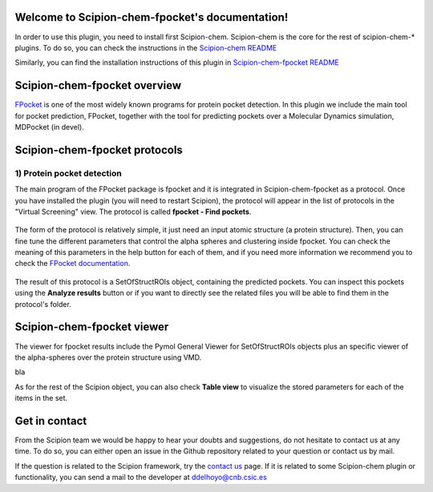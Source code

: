 
.. _docs-chem-fpocket:

.. figure:: fpocket_logo.png
   :alt: fpocket logo

Welcome to Scipion-chem-fpocket's documentation!
=================================================
In order to use this plugin, you need to install first Scipion-chem. Scipion-chem is the core for the
rest of scipion-chem-\* plugins. To do so, you can check the instructions in the
`Scipion-chem README <https://github.com/scipion-chem/scipion-chem/blob/master/README.rst>`_

Similarly, you can find the installation instructions of this plugin in
`Scipion-chem-fpocket README <https://github.com/scipion-chem/scipion-chem-fpocket/blob/master/README.rst>`_


Scipion-chem-fpocket overview
========================================
`FPocket <https://github.com/Discngine/fpocket>`_ is one of the most widely known programs for protein pocket detection.
In this plugin we include the main tool for pocket prediction, FPocket, together with the tool for predicting pockets
over a Molecular Dynamics simulation, MDPocket (in devel).

Scipion-chem-fpocket protocols
========================================

1) **Protein pocket detection**
-------------------------------
The main program of the FPocket package is fpocket and it is integrated in Scipion-chem-fpocket as a protocol.
Once you have installed the plugin (you will need to restart Scipion), the protocol will appear in the list of
protocols in the "Virtual Screening" view. The protocol is called **fpocket - Find pockets**.

.. figure:: fpocket_protocol.png
   :alt: fpocket protocol

The form of the protocol is relatively simple, it just need an input atomic structure (a protein structure).
Then, you can fine tune the different parameters that control the alpha spheres and clustering inside fpocket.
You can check the meaning of this parameters in the help button for each of them, and if you need more information
we recommend you to check the `FPocket documentation <https://github.com/Discngine/fpocket/blob/master/doc/MANUAL.md>`_.

.. figure:: fpocket_form.png
   :alt: fpocket form

The result of this protocol is a SetOfStructROIs object, containing the predicted pockets. You can inspect this pockets
using the **Analyze results** button or if you want to directly see the related files you will be able to find them
in the protocol's folder.


Scipion-chem-fpocket viewer
==============================
The viewer for fpocket results include the Pymol General Viewer for SetOfStructROIs objects plus an specific viewer of
the alpha-spheres over the protein structure using VMD.

|viewer| bla |vmd|

.. |viewer| image:: fpocket_viewer.png
   :alt: fpocket viewer
   :width: 45%

.. |vmd| image:: fpocket_vmd.png
   :alt: fpocket vmd
   :width: 45%

As for the rest of the Scipion object, you can also check **Table view** to visualize the stored parameters for each of
the items in the set.


Get in contact
==================

From the Scipion team we would be happy to hear your doubts and suggestions, do not hesitate to contact us at any
time. To do so, you can either open an issue in the Github repository related to your question or
contact us by mail.

If the question is related to the Scipion framework, try the `contact us <https://scipion.i2pc.es/contact>`_ page.
If it is related to some Scipion-chem plugin or functionality, you can send a mail to
the developer at ddelhoyo@cnb.csic.es


